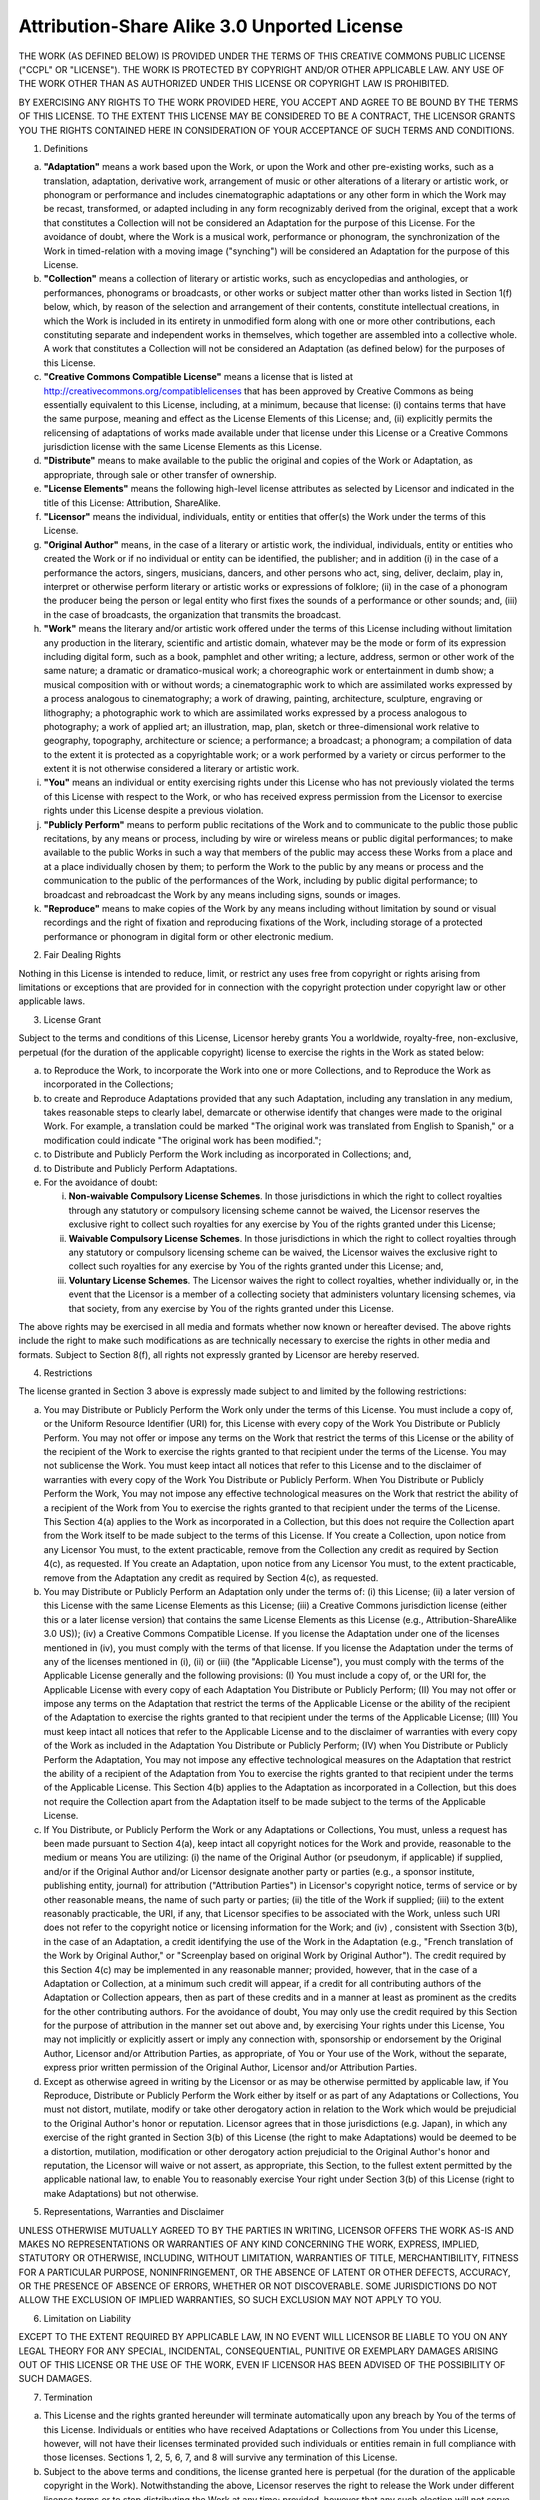 ..  vim: set ts=4 sw=4 tw=4 :

********************************************
Attribution-Share Alike 3.0 Unported License
********************************************

THE WORK (AS DEFINED BELOW) IS PROVIDED UNDER THE TERMS OF THIS CREATIVE
COMMONS PUBLIC LICENSE ("CCPL" OR "LICENSE"). THE WORK IS PROTECTED BY
COPYRIGHT AND/OR OTHER APPLICABLE LAW. ANY USE OF THE WORK OTHER THAN AS
AUTHORIZED UNDER THIS LICENSE OR COPYRIGHT LAW IS PROHIBITED.

BY EXERCISING ANY RIGHTS TO THE WORK PROVIDED HERE, YOU ACCEPT AND AGREE
TO BE BOUND BY THE TERMS OF THIS LICENSE. TO THE EXTENT THIS LICENSE MAY
BE CONSIDERED TO BE A CONTRACT, THE LICENSOR GRANTS YOU THE RIGHTS
CONTAINED HERE IN CONSIDERATION OF YOUR ACCEPTANCE OF SUCH TERMS AND
CONDITIONS.

1. Definitions

a. **"Adaptation"** means a work based upon the Work, or upon the Work
   and other pre-existing works, such as a translation, adaptation,
   derivative work, arrangement of music or other alterations of a
   literary or artistic work, or phonogram or performance and includes
   cinematographic adaptations or any other form in which the Work may
   be recast, transformed, or adapted including in any form recognizably
   derived from the original, except that a work that constitutes a
   Collection will not be considered an Adaptation for the purpose of
   this License. For the avoidance of doubt, where the Work is a musical
   work, performance or phonogram, the synchronization of the Work in
   timed-relation with a moving image ("synching") will be considered an
   Adaptation for the purpose of this License.

b. **"Collection"** means a collection of literary or artistic works,
   such as encyclopedias and anthologies, or performances, phonograms or
   broadcasts, or other works or subject matter other than works listed
   in Section 1(f) below, which, by reason of the selection and
   arrangement of their contents, constitute intellectual creations, in
   which the Work is included in its entirety in unmodified form along
   with one or more other contributions, each constituting separate and
   independent works in themselves, which together are assembled into a
   collective whole. A work that constitutes a Collection will not be
   considered an Adaptation (as defined below) for the purposes of this
   License.

c. **"Creative Commons Compatible License"** means a license that is
   listed at http://creativecommons.org/compatiblelicenses that has been
   approved by Creative Commons as being essentially equivalent to this
   License, including, at a minimum, because that license: (i) contains
   terms that have the same purpose, meaning and effect as the License
   Elements of this License; and, (ii) explicitly permits the
   relicensing of adaptations of works made available under that license
   under this License or a Creative Commons jurisdiction license with
   the same License Elements as this License.

d. **"Distribute"** means to make available to the public the original
   and copies of the Work or Adaptation, as appropriate, through sale or
   other transfer of ownership.

e. **"License Elements"** means the following high-level license
   attributes as selected by Licensor and indicated in the title of this
   License: Attribution, ShareAlike.

f. **"Licensor"** means the individual, individuals, entity or entities
   that offer(s) the Work under the terms of this License.

g. **"Original Author"** means, in the case of a literary or artistic
   work, the individual, individuals, entity or entities who created the
   Work or if no individual or entity can be identified, the publisher;
   and in addition (i) in the case of a performance the actors, singers,
   musicians, dancers, and other persons who act, sing, deliver,
   declaim, play in, interpret or otherwise perform literary or artistic
   works or expressions of folklore; (ii) in the case of a phonogram the
   producer being the person or legal entity who first fixes the sounds
   of a performance or other sounds; and, (iii) in the case of
   broadcasts, the organization that transmits the broadcast.

h. **"Work"** means the literary and/or artistic work offered under the
   terms of this License including without limitation any production in
   the literary, scientific and artistic domain, whatever may be the
   mode or form of its expression including digital form, such as a
   book, pamphlet and other writing; a lecture, address, sermon or other
   work of the same nature; a dramatic or dramatico-musical work; a
   choreographic work or entertainment in dumb show; a musical
   composition with or without words; a cinematographic work to which
   are assimilated works expressed by a process analogous to
   cinematography; a work of drawing, painting, architecture, sculpture,
   engraving or lithography; a photographic work to which are
   assimilated works expressed by a process analogous to photography; a
   work of applied art; an illustration, map, plan, sketch or
   three-dimensional work relative to geography, topography,
   architecture or science; a performance; a broadcast; a phonogram; a
   compilation of data to the extent it is protected as a copyrightable
   work; or a work performed by a variety or circus performer to the
   extent it is not otherwise considered a literary or artistic work.

i. **"You"** means an individual or entity exercising rights under this
   License who has not previously violated the terms of this License
   with respect to the Work, or who has received express permission from
   the Licensor to exercise rights under this License despite a previous
   violation.

j. **"Publicly Perform"** means to perform public recitations of the
   Work and to communicate to the public those public recitations, by
   any means or process, including by wire or wireless means or public
   digital performances; to make available to the public Works in such a
   way that members of the public may access these Works from a place
   and at a place individually chosen by them; to perform the Work to
   the public by any means or process and the communication to the
   public of the performances of the Work, including by public digital
   performance; to broadcast and rebroadcast the Work by any means
   including signs, sounds or images.

k. **"Reproduce"** means to make copies of the Work by any means
   including without limitation by sound or visual recordings and the
   right of fixation and reproducing fixations of the Work, including
   storage of a protected performance or phonogram in digital form or
   other electronic medium.

2. Fair Dealing Rights

Nothing in this License is intended to reduce, limit, or restrict any
uses free from copyright or rights arising from limitations or
exceptions that are provided for in connection with the copyright
protection under copyright law or other applicable laws.

3. License Grant

Subject to the terms and conditions of this License, Licensor hereby
grants You a worldwide, royalty-free, non-exclusive, perpetual (for the
duration of the applicable copyright) license to exercise the rights in
the Work as stated below:

a. to Reproduce the Work, to incorporate the Work into one or more
   Collections, and to Reproduce the Work as incorporated in the
   Collections;

b. to create and Reproduce Adaptations provided that any such
   Adaptation, including any translation in any medium, takes reasonable
   steps to clearly label, demarcate or otherwise identify that changes
   were made to the original Work. For example, a translation could be
   marked "The original work was translated from English to Spanish," or
   a modification could indicate "The original work has been modified.";

c. to Distribute and Publicly Perform the Work including as incorporated
   in Collections; and,

d. to Distribute and Publicly Perform Adaptations.

e. For the avoidance of doubt:

   i.   **Non-waivable Compulsory License Schemes**. In those
        jurisdictions in which the right to collect royalties through
        any statutory or compulsory licensing scheme cannot be waived,
        the Licensor reserves the exclusive right to collect such
        royalties for any exercise by You of the rights granted under
        this License;

   ii.  **Waivable Compulsory License Schemes**. In those jurisdictions
        in which the right to collect royalties through any statutory or
        compulsory licensing scheme can be waived, the Licensor waives
        the exclusive right to collect such royalties for any exercise
        by You of the rights granted under this License; and,

   iii. **Voluntary License Schemes**. The Licensor waives the right to
        collect royalties, whether individually or, in the event that
        the Licensor is a member of a collecting society that
        administers voluntary licensing schemes, via that society, from
        any exercise by You of the rights granted under this License.

The above rights may be exercised in all media and formats whether now
known or hereafter devised. The above rights include the right to make
such modifications as are technically necessary to exercise the rights
in other media and formats. Subject to Section 8(f), all rights not
expressly granted by Licensor are hereby reserved.

4. Restrictions

The license granted in Section 3 above is expressly made subject to and
limited by the following restrictions:

a. You may Distribute or Publicly Perform the Work only under the terms
   of this License. You must include a copy of, or the Uniform Resource
   Identifier (URI) for, this License with every copy of the Work You
   Distribute or Publicly Perform. You may not offer or impose any terms
   on the Work that restrict the terms of this License or the ability of
   the recipient of the Work to exercise the rights granted to that
   recipient under the terms of the License. You may not sublicense the
   Work. You must keep intact all notices that refer to this License and
   to the disclaimer of warranties with every copy of the Work You
   Distribute or Publicly Perform. When You Distribute or Publicly
   Perform the Work, You may not impose any effective technological
   measures on the Work that restrict the ability of a recipient of the
   Work from You to exercise the rights granted to that recipient under
   the terms of the License. This Section 4(a) applies to the Work as
   incorporated in a Collection, but this does not require the
   Collection apart from the Work itself to be made subject to the terms
   of this License. If You create a Collection, upon notice from any
   Licensor You must, to the extent practicable, remove from the
   Collection any credit as required by Section 4(c), as requested. If
   You create an Adaptation, upon notice from any Licensor You must, to
   the extent practicable, remove from the Adaptation any credit as
   required by Section 4(c), as requested.

b. You may Distribute or Publicly Perform an Adaptation only under the
   terms of: (i) this License; (ii) a later version of this License with
   the same License Elements as this License; (iii) a Creative Commons
   jurisdiction license (either this or a later license version) that
   contains the same License Elements as this License (e.g.,
   Attribution-ShareAlike 3.0 US)); (iv) a Creative Commons Compatible
   License. If you license the Adaptation under one of the licenses
   mentioned in (iv), you must comply with the terms of that license. If
   you license the Adaptation under the terms of any of the licenses
   mentioned in (i), (ii) or (iii) (the "Applicable License"), you must
   comply with the terms of the Applicable License generally and the
   following provisions: (I) You must include a copy of, or the URI for,
   the Applicable License with every copy of each Adaptation You
   Distribute or Publicly Perform; (II) You may not offer or impose any
   terms on the Adaptation that restrict the terms of the Applicable
   License or the ability of the recipient of the Adaptation to exercise
   the rights granted to that recipient under the terms of the
   Applicable License; (III) You must keep intact all notices that refer
   to the Applicable License and to the disclaimer of warranties with
   every copy of the Work as included in the Adaptation You Distribute
   or Publicly Perform; (IV) when You Distribute or Publicly Perform the
   Adaptation, You may not impose any effective technological measures
   on the Adaptation that restrict the ability of a recipient of the
   Adaptation from You to exercise the rights granted to that recipient
   under the terms of the Applicable License. This Section 4(b) applies
   to the Adaptation as incorporated in a Collection, but this does not
   require the Collection apart from the Adaptation itself to be made
   subject to the terms of the Applicable License.

c. If You Distribute, or Publicly Perform the Work or any Adaptations or
   Collections, You must, unless a request has been made pursuant to
   Section 4(a), keep intact all copyright notices for the Work and
   provide, reasonable to the medium or means You are utilizing: (i) the
   name of the Original Author (or pseudonym, if applicable) if
   supplied, and/or if the Original Author and/or Licensor designate
   another party or parties (e.g., a sponsor institute, publishing
   entity, journal) for attribution ("Attribution Parties") in
   Licensor's copyright notice, terms of service or by other reasonable
   means, the name of such party or parties; (ii) the title of the Work
   if supplied; (iii) to the extent reasonably practicable, the URI, if
   any, that Licensor specifies to be associated with the Work, unless
   such URI does not refer to the copyright notice or licensing
   information for the Work; and (iv) , consistent with Ssection 3(b),
   in the case of an Adaptation, a credit identifying the use of the
   Work in the Adaptation (e.g., "French translation of the Work by
   Original Author," or "Screenplay based on original Work by Original
   Author"). The credit required by this Section 4(c) may be implemented
   in any reasonable manner; provided, however, that in the case of a
   Adaptation or Collection, at a minimum such credit will appear, if a
   credit for all contributing authors of the Adaptation or Collection
   appears, then as part of these credits and in a manner at least as
   prominent as the credits for the other contributing authors. For the
   avoidance of doubt, You may only use the credit required by this
   Section for the purpose of attribution in the manner set out above
   and, by exercising Your rights under this License, You may not
   implicitly or explicitly assert or imply any connection with,
   sponsorship or endorsement by the Original Author, Licensor and/or
   Attribution Parties, as appropriate, of You or Your use of the Work,
   without the separate, express prior written permission of the
   Original Author, Licensor and/or Attribution Parties.

d. Except as otherwise agreed in writing by the Licensor or as may be
   otherwise permitted by applicable law, if You Reproduce, Distribute
   or Publicly Perform the Work either by itself or as part of any
   Adaptations or Collections, You must not distort, mutilate, modify or
   take other derogatory action in relation to the Work which would be
   prejudicial to the Original Author's honor or reputation. Licensor
   agrees that in those jurisdictions (e.g. Japan), in which any
   exercise of the right granted in Section 3(b) of this License (the
   right to make Adaptations) would be deemed to be a distortion,
   mutilation, modification or other derogatory action prejudicial to
   the Original Author's honor and reputation, the Licensor will waive
   or not assert, as appropriate, this Section, to the fullest extent
   permitted by the applicable national law, to enable You to reasonably
   exercise Your right under Section 3(b) of this License (right to make
   Adaptations) but not otherwise.

5. Representations, Warranties and Disclaimer

UNLESS OTHERWISE MUTUALLY AGREED TO BY THE PARTIES IN WRITING, LICENSOR
OFFERS THE WORK AS-IS AND MAKES NO REPRESENTATIONS OR WARRANTIES OF ANY
KIND CONCERNING THE WORK, EXPRESS, IMPLIED, STATUTORY OR OTHERWISE,
INCLUDING, WITHOUT LIMITATION, WARRANTIES OF TITLE, MERCHANTIBILITY,
FITNESS FOR A PARTICULAR PURPOSE, NONINFRINGEMENT, OR THE ABSENCE OF
LATENT OR OTHER DEFECTS, ACCURACY, OR THE PRESENCE OF ABSENCE OF ERRORS,
WHETHER OR NOT DISCOVERABLE. SOME JURISDICTIONS DO NOT ALLOW THE
EXCLUSION OF IMPLIED WARRANTIES, SO SUCH EXCLUSION MAY NOT APPLY TO YOU.

6. Limitation on Liability

EXCEPT TO THE EXTENT REQUIRED BY APPLICABLE LAW, IN NO EVENT WILL
LICENSOR BE LIABLE TO YOU ON ANY LEGAL THEORY FOR ANY SPECIAL,
INCIDENTAL, CONSEQUENTIAL, PUNITIVE OR EXEMPLARY DAMAGES ARISING OUT OF
THIS LICENSE OR THE USE OF THE WORK, EVEN IF LICENSOR HAS BEEN ADVISED
OF THE POSSIBILITY OF SUCH DAMAGES.

7. Termination

a. This License and the rights granted hereunder will terminate
   automatically upon any breach by You of the terms of this License.
   Individuals or entities who have received Adaptations or Collections
   from You under this License, however, will not have their licenses
   terminated provided such individuals or entities remain in full
   compliance with those licenses. Sections 1, 2, 5, 6, 7, and 8 will
   survive any termination of this License.

b. Subject to the above terms and conditions, the license granted here
   is perpetual (for the duration of the applicable copyright in the
   Work). Notwithstanding the above, Licensor reserves the right to
   release the Work under different license terms or to stop
   distributing the Work at any time; provided, however that any such
   election will not serve to withdraw this License (or any other
   license that has been, or is required to be, granted under the terms
   of this License), and this License will continue in full force and
   effect unless terminated as stated above.

8. Miscellaneous

a. Each time You Distribute or Publicly Perform the Work or a
   Collection, the Licensor offers to the recipient a license to the
   Work on the same terms and conditions as the license granted to You
   under this License.

b. Each time You Distribute or Publicly Perform an Adaptation, Licensor
   offers to the recipient a license to the original Work on the same
   terms and conditions as the license granted to You under this
   License.

c. If any provision of this License is invalid or unenforceable under
   applicable law, it shall not affect the validity or enforceability of
   the remainder of the terms of this License, and without further
   action by the parties to this agreement, such provision shall be
   reformed to the minimum extent necessary to make such provision valid
   and enforceable.

d. No term or provision of this License shall be deemed waived and no
   breach consented to unless such waiver or consent shall be in writing
   and signed by the party to be charged with such waiver or consent.

e. This License constitutes the entire agreement between the parties
   with respect to the Work licensed here. There are no understandings,
   agreements or representations with respect to the Work not specified
   here. Licensor shall not be bound by any additional provisions that
   may appear in any communication from You. This License may not be
   modified without the mutual written agreement of the Licensor and
   You.

f. The rights granted under, and the subject matter referenced, in this
   License were drafted utilizing the terminology of the Berne
   Convention for the Protection of Literary and Artistic Works (as
   amended on September 28, 1979), the Rome Convention of 1961, the WIPO
   Copyright Treaty of 1996, the WIPO Performances and Phonograms Treaty
   of 1996 and the Universal Copyright Convention (as revised on July
   24, 1971). These rights and subject matter take effect in the
   relevant jurisdiction in which the License terms are sought to be
   enforced according to the corresponding provisions of the
   implementation of those treaty provisions in the applicable national
   law. If the standard suite of rights granted under applicable
   copyright law includes additional rights not granted under this
   License, such additional rights are deemed to be included in the
   License; this License is not intended to restrict the license of any
   rights under applicable law.

.. sidebar:: Creative Commons Notice

    Creative Commons is not a party to this License, and makes no
    warranty whatsoever in connection with the Work. Creative Commons
    will not be liable to You or any party on any legal theory for any
    damages whatsoever, including without limitation any general,
    special, incidental or consequential damages arising in connection
    to this license. Notwithstanding the foregoing two (2) sentences, if
    Creative Commons has expressly identified itself as the Licensor
    hereunder, it shall have all rights and obligations of Licensor.

    Except for the limited purpose of indicating to the public that the
    Work is licensed under the CCPL, Creative Commons does not authorize
    the use by either party of the trademark "Creative Commons" or any
    related trademark or logo of Creative Commons without the prior
    written consent of Creative Commons. Any permitted use will be in
    compliance with Creative Commons' then-current trademark usage
    guidelines, as may be published on its website or otherwise made
    available upon request from time to time. For the avoidance of
    doubt, this trademark restriction does not form part of the License.

    Creative Commons may be contacted at http://creativecommons.org/.
